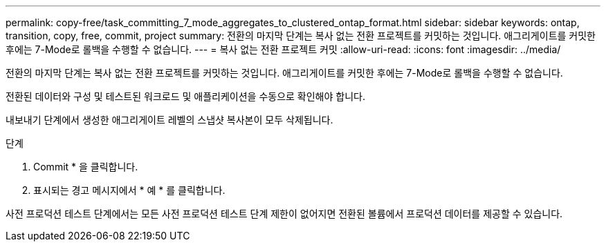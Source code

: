 ---
permalink: copy-free/task_committing_7_mode_aggregates_to_clustered_ontap_format.html 
sidebar: sidebar 
keywords: ontap, transition, copy, free, commit, project 
summary: 전환의 마지막 단계는 복사 없는 전환 프로젝트를 커밋하는 것입니다. 애그리게이트를 커밋한 후에는 7-Mode로 롤백을 수행할 수 없습니다. 
---
= 복사 없는 전환 프로젝트 커밋
:allow-uri-read: 
:icons: font
:imagesdir: ../media/


[role="lead"]
전환의 마지막 단계는 복사 없는 전환 프로젝트를 커밋하는 것입니다. 애그리게이트를 커밋한 후에는 7-Mode로 롤백을 수행할 수 없습니다.

전환된 데이터와 구성 및 테스트된 워크로드 및 애플리케이션을 수동으로 확인해야 합니다.

내보내기 단계에서 생성한 애그리게이트 레벨의 스냅샷 복사본이 모두 삭제됩니다.

.단계
. Commit * 을 클릭합니다.
. 표시되는 경고 메시지에서 * 예 * 를 클릭합니다.


사전 프로덕션 테스트 단계에서는 모든 사전 프로덕션 테스트 단계 제한이 없어지면 전환된 볼륨에서 프로덕션 데이터를 제공할 수 있습니다.
